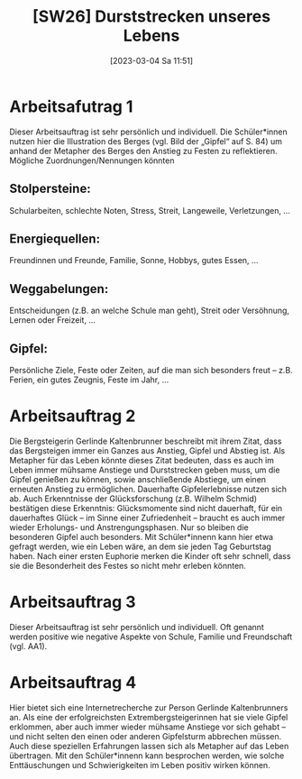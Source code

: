 #+title:      [SW26] Durststrecken unseres Lebens
#+date:       [2023-03-04 Sa 11:51]
#+filetags:   :01:jahresplanung:
#+identifier: 20230304T115142

* Arbeitsafutrag 1
Dieser Arbeitsauftrag ist sehr persönlich und individuell. Die Schüler*innen nutzen hier die Illustration des Berges (vgl. Bild der „Gipfel“ auf S. 84) um anhand der Metapher des Berges den Anstieg zu Festen zu reflektieren. Mögliche Zuordnungen/Nennungen könnten

** Stolpersteine:
Schularbeiten, schlechte Noten, Stress, Streit, Langeweile, Verletzungen, …
 
** Energiequellen:
Freundinnen und Freunde, Familie, Sonne, Hobbys, gutes Essen, …

** Weggabelungen:
Entscheidungen (z.B. an welche Schule man geht), Streit oder Versöhnung, Lernen oder Freizeit, …

** Gipfel:
Persönliche Ziele, Feste oder Zeiten, auf die man sich besonders freut – z.B. Ferien, ein gutes Zeugnis, Feste im Jahr, …

* Arbeitsauftrag 2
Die Bergsteigerin Gerlinde Kaltenbrunner beschreibt mit ihrem Zitat, dass das Bergsteigen immer ein Ganzes aus Anstieg, Gipfel und Abstieg ist. Als Metapher für das Leben könnte dieses Zitat bedeuten, dass es auch im Leben immer mühsame Anstiege und Durststrecken geben muss, um die Gipfel genießen zu können, sowie anschließende Abstiege, um einen erneuten Anstieg zu ermöglichen. Dauerhafte Gipfelerlebnisse nutzen sich ab. Auch Erkenntnisse der Glücksforschung (z.B. Wilhelm Schmid) bestätigen diese Erkenntnis: Glücksmomente sind nicht dauerhaft, für ein dauerhaftes Glück – im Sinne einer Zufriedenheit – braucht es auch immer wieder Erholungs- und Anstrengungsphasen. Nur so bleiben die besonderen Gipfel auch besonders. Mit Schüler*innenn kann hier etwa gefragt werden, wie ein Leben wäre, an dem sie jeden Tag Geburtstag haben. Nach einer ersten Euphorie merken die Kinder oft sehr schnell, dass sie die Besonderheit des Festes so nicht mehr erleben könnten.

* Arbeitsauftrag 3
Dieser Arbeitsauftrag ist sehr persönlich und individuell. Oft genannt werden positive wie negative Aspekte von Schule, Familie und Freundschaft (vgl. AA1).

* Arbeitsauftrag 4
Hier bietet sich eine Internetrecherche zur Person Gerlinde Kaltenbrunners an. Als eine der erfolgreichsten Extrembergsteigerinnen hat sie viele Gipfel erklommen, aber auch immer wieder mühsame Anstiege vor sich gehabt – und nicht selten den einen oder anderen Gipfelsturm abbrechen müssen. Auch diese speziellen Erfahrungen lassen sich als Metapher auf das Leben übertragen. Mit den Schüler*innenn kann besprochen werden, wie solche Enttäuschungen und Schwierigkeiten im Leben positiv wirken können.
